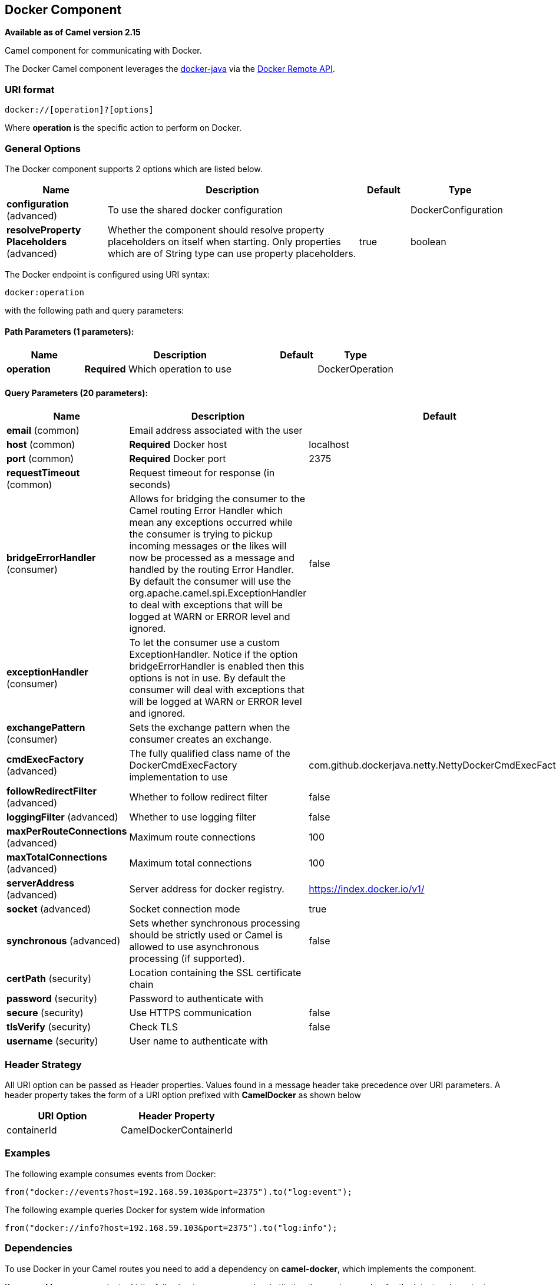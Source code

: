 ## Docker Component

*Available as of Camel version 2.15*

Camel component for communicating with Docker.

The Docker Camel component leverages the
https://github.com/docker-java/docker-java[docker-java] via the
https://docs.docker.com/reference/api/docker_remote_api[Docker Remote
API].


### URI format

[source,java]
------------------------------
docker://[operation]?[options]
------------------------------

Where *operation* is the specific action to perform on Docker.

### General Options

// component options: START
The Docker component supports 2 options which are listed below.



[width="100%",cols="2,5,^1,2",options="header"]
|=======================================================================
| Name | Description | Default | Type
| **configuration** (advanced) | To use the shared docker configuration |  | DockerConfiguration
| **resolveProperty Placeholders** (advanced) | Whether the component should resolve property placeholders on itself when starting. Only properties which are of String type can use property placeholders. | true | boolean
|=======================================================================
// component options: END


// endpoint options: START
The Docker endpoint is configured using URI syntax:

    docker:operation

with the following path and query parameters:

#### Path Parameters (1 parameters):

[width="100%",cols="2,5,^1,2",options="header"]
|=======================================================================
| Name | Description | Default | Type
| **operation** | *Required* Which operation to use |  | DockerOperation
|=======================================================================

#### Query Parameters (20 parameters):

[width="100%",cols="2,5,^1,2",options="header"]
|=======================================================================
| Name | Description | Default | Type
| **email** (common) | Email address associated with the user |  | String
| **host** (common) | *Required* Docker host | localhost | String
| **port** (common) | *Required* Docker port | 2375 | Integer
| **requestTimeout** (common) | Request timeout for response (in seconds) |  | Integer
| **bridgeErrorHandler** (consumer) | Allows for bridging the consumer to the Camel routing Error Handler which mean any exceptions occurred while the consumer is trying to pickup incoming messages or the likes will now be processed as a message and handled by the routing Error Handler. By default the consumer will use the org.apache.camel.spi.ExceptionHandler to deal with exceptions that will be logged at WARN or ERROR level and ignored. | false | boolean
| **exceptionHandler** (consumer) | To let the consumer use a custom ExceptionHandler. Notice if the option bridgeErrorHandler is enabled then this options is not in use. By default the consumer will deal with exceptions that will be logged at WARN or ERROR level and ignored. |  | ExceptionHandler
| **exchangePattern** (consumer) | Sets the exchange pattern when the consumer creates an exchange. |  | ExchangePattern
| **cmdExecFactory** (advanced) | The fully qualified class name of the DockerCmdExecFactory implementation to use | com.github.dockerjava.netty.NettyDockerCmdExecFactory | String
| **followRedirectFilter** (advanced) | Whether to follow redirect filter | false | boolean
| **loggingFilter** (advanced) | Whether to use logging filter | false | boolean
| **maxPerRouteConnections** (advanced) | Maximum route connections | 100 | Integer
| **maxTotalConnections** (advanced) | Maximum total connections | 100 | Integer
| **serverAddress** (advanced) | Server address for docker registry. | https://index.docker.io/v1/ | String
| **socket** (advanced) | Socket connection mode | true | boolean
| **synchronous** (advanced) | Sets whether synchronous processing should be strictly used or Camel is allowed to use asynchronous processing (if supported). | false | boolean
| **certPath** (security) | Location containing the SSL certificate chain |  | String
| **password** (security) | Password to authenticate with |  | String
| **secure** (security) | Use HTTPS communication | false | boolean
| **tlsVerify** (security) | Check TLS | false | boolean
| **username** (security) | User name to authenticate with |  | String
|=======================================================================
// endpoint options: END

### Header Strategy

All URI option can be passed as Header properties. Values found in a
message header take precedence over URI parameters. A header property
takes the form of a URI option prefixed with *CamelDocker* as shown
below

[width="100%",cols="50%,50%",options="header",]
|=======================================================================
|URI Option |Header Property

|containerId |CamelDockerContainerId
|=======================================================================


### Examples

The following example consumes events from Docker:

[source,java]
----------------------------------------------------------------------
from("docker://events?host=192.168.59.103&port=2375").to("log:event");
----------------------------------------------------------------------

The following example queries Docker for system wide information

[source,java]
-------------------------------------------------------------------
from("docker://info?host=192.168.59.103&port=2375").to("log:info");
-------------------------------------------------------------------


### Dependencies

To use Docker in your Camel routes you need to add a dependency on
*camel-docker*, which implements the component.

If you use Maven you can just add the following to your pom.xml,
substituting the version number for the latest and greatest release (see
link:download.html[the download page for the latest versions]).

[source,java]
-------------------------------------
<dependency>
  <groupId>org.apache.camel</groupId>
  <artifactId>camel-docker</artifactId>
  <version>x.x.x</version>
</dependency>
-------------------------------------
